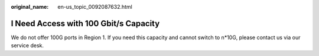 :original_name: en-us_topic_0092087632.html

.. _en-us_topic_0092087632:

I Need Access with 100 Gbit/s Capacity
======================================

We do not offer 100G ports in Region 1. If you need this capacity and cannot switch to n*10G, please contact us via our service desk.
